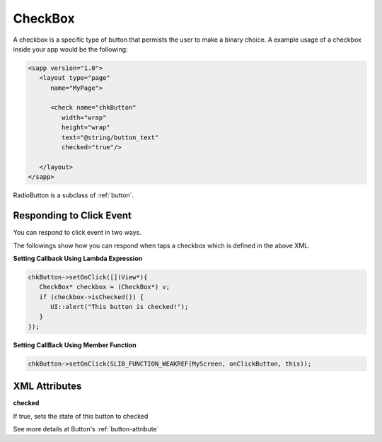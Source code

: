 
.. _checkbox:

======================
CheckBox
======================

A checkbox is a specific type of button that permists the user to make a binary choice. A example usage of a checkbox inside your app would be the following:

.. code:: xml

   <sapp version="1.0">
      <layout type="page"
         name="MyPage">

         <check name="chkButton"
            width="wrap"
            height="wrap"
            text="@string/button_text"
            checked="true"/>

      </layout>
   </sapp>

RadioButton is a subclass of :ref:`button`.

Responding to Click Event
==========================

You can respond to click event in two ways.

The followings show how you can respond when taps a checkbox which is defined in the above XML.

**Setting Callback Using Lambda Expression**

.. code:: cpp

   chkButton->setOnClick([](View*){
      CheckBox* checkbox = (CheckBox*) v;
      if (checkbox->isChecked()) {
         UI::alert("This button is checked!");
      }
   });

**Setting CallBack Using Member Function**

.. code:: cpp

   chkButton->setOnClick(SLIB_FUNCTION_WEAKREF(MyScreen, onClickButton, this));

.. _checkbox-attribute:

XML Attributes
==================

**checked**

If true, sets the state of this button to checked

See more details at Button's :ref:`button-attribute`
